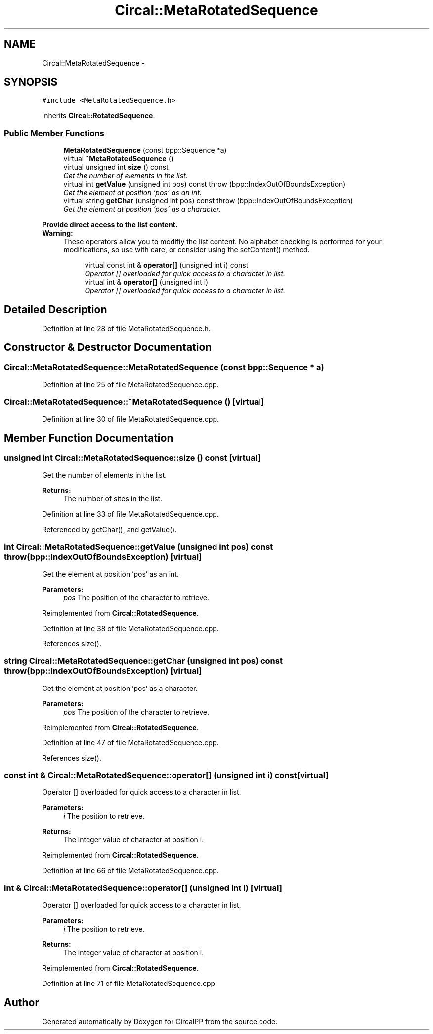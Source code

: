 .TH "Circal::MetaRotatedSequence" 3 "8 Feb 2008" "Version 0.1" "CircalPP" \" -*- nroff -*-
.ad l
.nh
.SH NAME
Circal::MetaRotatedSequence \- 
.SH SYNOPSIS
.br
.PP
\fC#include <MetaRotatedSequence.h>\fP
.PP
Inherits \fBCircal::RotatedSequence\fP.
.PP
.SS "Public Member Functions"

.in +1c
.ti -1c
.RI "\fBMetaRotatedSequence\fP (const bpp::Sequence *a)"
.br
.ti -1c
.RI "virtual \fB~MetaRotatedSequence\fP ()"
.br
.ti -1c
.RI "virtual unsigned int \fBsize\fP () const "
.br
.RI "\fIGet the number of elements in the list. \fP"
.ti -1c
.RI "virtual int \fBgetValue\fP (unsigned int pos) const   throw (bpp::IndexOutOfBoundsException)"
.br
.RI "\fIGet the element at position 'pos' as an int. \fP"
.ti -1c
.RI "virtual string \fBgetChar\fP (unsigned int pos) const   throw (bpp::IndexOutOfBoundsException)"
.br
.RI "\fIGet the element at position 'pos' as a character. \fP"
.in -1c
.PP
.RI "\fBProvide direct access to the list content.\fP"
.br
\fBWarning:\fP
.RS 4
These operators allow you to modifiy the list content. No alphabet checking is performed for your modifications, so use with care, or consider using the setContent() method. 
.RE
.PP

.PP
.in +1c
.in +1c
.ti -1c
.RI "virtual const int & \fBoperator[]\fP (unsigned int i) const "
.br
.RI "\fIOperator [] overloaded for quick access to a character in list. \fP"
.ti -1c
.RI "virtual int & \fBoperator[]\fP (unsigned int i)"
.br
.RI "\fIOperator [] overloaded for quick access to a character in list. \fP"
.in -1c
.in -1c
.SH "Detailed Description"
.PP 
Definition at line 28 of file MetaRotatedSequence.h.
.SH "Constructor & Destructor Documentation"
.PP 
.SS "Circal::MetaRotatedSequence::MetaRotatedSequence (const bpp::Sequence * a)"
.PP
Definition at line 25 of file MetaRotatedSequence.cpp.
.SS "Circal::MetaRotatedSequence::~MetaRotatedSequence ()\fC [virtual]\fP"
.PP
Definition at line 30 of file MetaRotatedSequence.cpp.
.SH "Member Function Documentation"
.PP 
.SS "unsigned int Circal::MetaRotatedSequence::size () const\fC [virtual]\fP"
.PP
Get the number of elements in the list. 
.PP
\fBReturns:\fP
.RS 4
The number of sites in the list. 
.RE
.PP

.PP
Definition at line 33 of file MetaRotatedSequence.cpp.
.PP
Referenced by getChar(), and getValue().
.SS "int Circal::MetaRotatedSequence::getValue (unsigned int pos) const  throw (bpp::IndexOutOfBoundsException)\fC [virtual]\fP"
.PP
Get the element at position 'pos' as an int. 
.PP
\fBParameters:\fP
.RS 4
\fIpos\fP The position of the character to retrieve. 
.RE
.PP

.PP
Reimplemented from \fBCircal::RotatedSequence\fP.
.PP
Definition at line 38 of file MetaRotatedSequence.cpp.
.PP
References size().
.SS "string Circal::MetaRotatedSequence::getChar (unsigned int pos) const  throw (bpp::IndexOutOfBoundsException)\fC [virtual]\fP"
.PP
Get the element at position 'pos' as a character. 
.PP
\fBParameters:\fP
.RS 4
\fIpos\fP The position of the character to retrieve. 
.RE
.PP

.PP
Reimplemented from \fBCircal::RotatedSequence\fP.
.PP
Definition at line 47 of file MetaRotatedSequence.cpp.
.PP
References size().
.SS "const int & Circal::MetaRotatedSequence::operator[] (unsigned int i) const\fC [virtual]\fP"
.PP
Operator [] overloaded for quick access to a character in list. 
.PP
\fBParameters:\fP
.RS 4
\fIi\fP The position to retrieve. 
.RE
.PP
\fBReturns:\fP
.RS 4
The integer value of character at position i. 
.RE
.PP

.PP
Reimplemented from \fBCircal::RotatedSequence\fP.
.PP
Definition at line 66 of file MetaRotatedSequence.cpp.
.SS "int & Circal::MetaRotatedSequence::operator[] (unsigned int i)\fC [virtual]\fP"
.PP
Operator [] overloaded for quick access to a character in list. 
.PP
\fBParameters:\fP
.RS 4
\fIi\fP The position to retrieve. 
.RE
.PP
\fBReturns:\fP
.RS 4
The integer value of character at position i. 
.RE
.PP

.PP
Reimplemented from \fBCircal::RotatedSequence\fP.
.PP
Definition at line 71 of file MetaRotatedSequence.cpp.

.SH "Author"
.PP 
Generated automatically by Doxygen for CircalPP from the source code.
